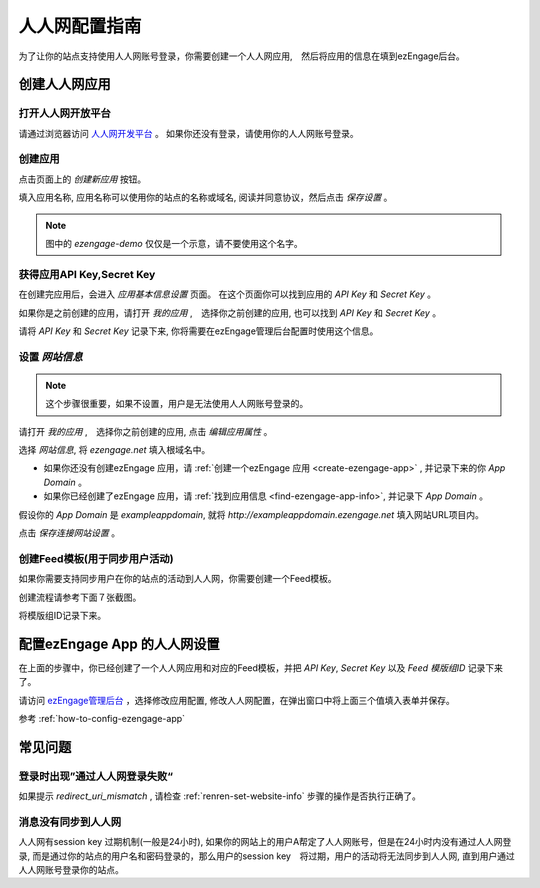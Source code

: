 *********************
人人网配置指南
*********************

为了让你的站点支持使用人人网账号登录，你需要创建一个人人网应用,　然后将应用的信息在填到ezEngage后台。

创建人人网应用
=================================

打开人人网开放平台
--------------------------
请通过浏览器访问 `人人网开发平台 <http://dev.renren.com/>`_ 。
如果你还没有登录，请使用你的人人网账号登录。

创建应用
--------------------------
点击页面上的 *创建新应用* 按钮。

.. image:: https://img.skitch.com/20110516-8ae7di46pifwr3mp2nstnjwh39.jpg

填入应用名称, 应用名称可以使用你的站点的名称或域名, 阅读并同意协议，然后点击 *保存设置* 。

.. image:: https://img.skitch.com/20110516-jxdxcqf6b7k5mpcfuhkdcswp88.jpg

.. note::
   图中的 `ezengage-demo` 仅仅是一个示意，请不要使用这个名字。

获得应用API Key,Secret Key
-------------------------------
在创建完应用后，会进入 *应用基本信息设置* 页面。
在这个页面你可以找到应用的 `API Key` 和 `Secret Key` 。


.. image:: https://img.skitch.com/20110516-q93j312afxahx6hkdkxr68pqm3.jpg

如果你是之前创建的应用，请打开 *我的应用* ,　选择你之前创建的应用, 也可以找到 `API Key` 和 `Secret Key` 。

.. image:: https://img.skitch.com/20110516-8if4en6q27y5b72it3d7r3ux7b.jpg

请将 `API Key` 和 `Secret Key` 记录下来, 你将需要在ezEngage管理后台配置时使用这个信息。

.. _renren-set-website-info:

设置 *网站信息* 
-------------------

.. note::
   这个步骤很重要，如果不设置，用户是无法使用人人网账号登录的。

请打开 *我的应用* ,　选择你之前创建的应用, 点击 *编辑应用属性* 。

.. image:: https://img.skitch.com/20110516-mx7ab1c9hj7sfuqyxjpwdwu6tt.jpg

选择 *网站信息*, 将 `ezengage.net` 填入根域名中。

* 如果你还没有创建ezEngage 应用，请 :ref:`创建一个ezEngage 应用 <create-ezengage-app>` , 并记录下来的你 `App Domain` 。
* 如果你已经创建了ezEngage 应用，请 :ref:`找到应用信息 <find-ezengage-app-info>`, 并记录下 `App Domain` 。

假设你的 `App Domain` 是 `exampleappdomain`, 就将 `http://exampleappdomain.ezengage.net` 填入网站URL项目内。 

.. image:: http://s3-us-west-1.amazonaws.com/media.ezengage.com/yumpweb/20110515143119-g/photo/renren-config-domain-4.png

点击 *保存连接网站设置* 。


创建Feed模板(用于同步用户活动)
-------------------------------
如果你需要支持同步用户在你的站点的活动到人人网，你需要创建一个Feed模板。

创建流程请参考下面７张截图。

.. image:: http://s3-us-west-1.amazonaws.com/media.ezengage.com/yumpweb/20110515143119-g/photo/renren-edit-feed-template-1.jpg

.. image:: http://s3-us-west-1.amazonaws.com/media.ezengage.com/yumpweb/20110515143119-g/photo/renren-edit-feed-template-2.jpg

.. image:: http://s3-us-west-1.amazonaws.com/media.ezengage.com/yumpweb/20110515143119-g/photo/renren-edit-feed-template-3.jpg

.. image:: http://s3-us-west-1.amazonaws.com/media.ezengage.com/yumpweb/20110515143119-g/photo/renren-edit-feed-template-4.jpg

.. image:: http://s3-us-west-1.amazonaws.com/media.ezengage.com/yumpweb/20110515143119-g/photo/renren-edit-feed-template-5.jpg

.. image:: http://s3-us-west-1.amazonaws.com/media.ezengage.com/yumpweb/20110515143119-g/photo/renren-edit-feed-template-6.jpg

.. image:: http://s3-us-west-1.amazonaws.com/media.ezengage.com/yumpweb/20110515143119-g/photo/renren-copy-feed-template-id.jpg

将模版组ID记录下来。

配置ezEngage App 的人人网设置
=================================
在上面的步骤中，你已经创建了一个人人网应用和对应的Feed模板，并把 `API Key`, `Secret Key` 以及 `Feed 模版组ID` 记录下来了。

请访问 `ezEngage管理后台 <http://ezengage.com/dashboard/>`_ ，选择修改应用配置, 修改人人网配置，在弹出窗口中将上面三个值填入表单并保存。

.. image:: https://img.skitch.com/20110516-dpdpks5p9sgr77gr28u57wh4j4.jpg

参考 :ref:`how-to-config-ezengage-app` 

常见问题
=================================

登录时出现”通过人人网登录失败“
---------------------------------

如果提示 `redirect_uri_mismatch` , 请检查 :ref:`renren-set-website-info` 步骤的操作是否执行正确了。　

.. image:: https://img.skitch.com/20110516-djkfa7ssc8c5sw97tkrcn38j6m.jpg

消息没有同步到人人网
-------------------------------
人人网有session key 过期机制(一般是24小时), 如果你的网站上的用户A帮定了人人网账号，但是在24小时内没有通过人人网登录,
而是通过你的站点的用户名和密码登录的，那么用户的session key　将过期，用户的活动将无法同步到人人网, 直到用户通过人人网账号登录你的站点。

